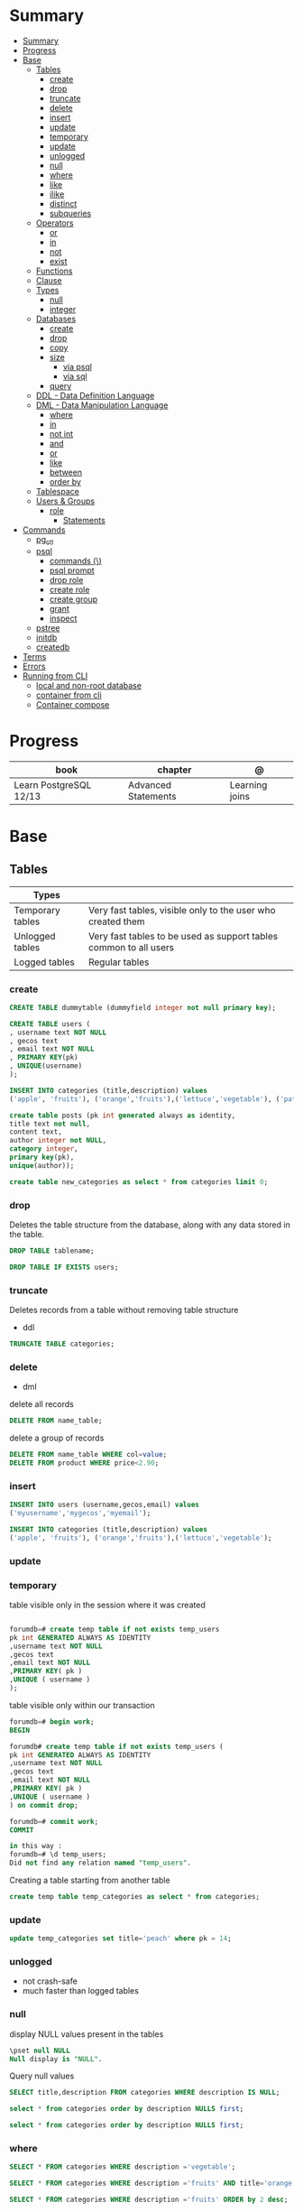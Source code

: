 #+TILE: PostgreSQL

* Summary
:PROPERTIES:
:TOC:      :include all
:END:
:CONTENTS:
- [[#summary][Summary]]
- [[#progress][Progress]]
- [[#base][Base]]
  - [[#tables][Tables]]
    - [[#create][create]]
    - [[#drop][drop]]
    - [[#truncate][truncate]]
    - [[#delete][delete]]
    - [[#insert][insert]]
    - [[#update][update]]
    - [[#temporary][temporary]]
    - [[#update][update]]
    - [[#unlogged][unlogged]]
    - [[#null][null]]
    - [[#where][where]]
    - [[#like][like]]
    - [[#ilike][ilike]]
    - [[#distinct][distinct]]
    - [[#subqueries][subqueries]]
  - [[#operators][Operators]]
    - [[#or][or]]
    - [[#in][in]]
    - [[#not][not]]
    - [[#exist][exist]]
  - [[#functions][Functions]]
  - [[#clause][Clause]]
  - [[#types][Types]]
    - [[#null][null]]
    - [[#integer][integer]]
  - [[#databases][Databases]]
    - [[#create][create]]
    - [[#drop][drop]]
    - [[#copy][copy]]
    - [[#size][size]]
      - [[#via-psql][via psql]]
      - [[#via-sql][via sql]]
    - [[#query][query]]
  - [[#ddl---data-definition-language][DDL - Data Definition Language]]
  - [[#dml---data-manipulation-language][DML - Data Manipulation Language]]
    - [[#where][where]]
    - [[#in][in]]
    - [[#not-int][not int]]
    - [[#and][and]]
    - [[#or][or]]
    - [[#like][like]]
    - [[#between][between]]
    - [[#order-by][order by]]
  - [[#tablespace][Tablespace]]
  - [[#users--groups][Users & Groups]]
    - [[#role][role]]
      - [[#statements][Statements]]
- [[#commands][Commands]]
  - [[#pg_ctl][pg_ctl]]
  - [[#psql][psql]]
    - [[#commands-][commands (\)]]
    - [[#psql-prompt][psql prompt]]
    - [[#drop-role][drop role]]
    - [[#create-role][create role]]
    - [[#create-group][create group]]
    - [[#grant][grant]]
    - [[#inspect][inspect]]
  - [[#pstree][pstree]]
  - [[#initdb][initdb]]
  - [[#createdb][createdb]]
- [[#terms][Terms]]
- [[#errors][Errors]]
- [[#running-from-cli][Running from CLI]]
  - [[#local-and-non-root-database][local and non-root database]]
  - [[#container-from-cli][container from cli]]
  - [[#container-compose][Container compose]]
:END:

* Progress
| book                   | chapter             | @              |
|------------------------+---------------------+----------------|
| Learn PostgreSQL 12/13 | Advanced Statements | Learning joins |

* Base
** Tables
| Types            |                                                                   |
|------------------+-------------------------------------------------------------------|
| Temporary tables | Very fast tables, visible only to the user who created them       |
| Unlogged tables  | Very fast tables to be used as support tables common to all users |
| Logged tables    | Regular tables                                                                  |

*** create
#+begin_src sql
CREATE TABLE dummytable (dummyfield integer not null primary key);

CREATE TABLE users (
, username text NOT NULL
, gecos text
, email text NOT NULL
, PRIMARY KEY(pk)
, UNIQUE(username)
);

INSERT INTO categories (title,description) values
('apple', 'fruits'), ('orange','fruits'),('lettuce','vegetable'), ('pataya', NULL);
#+end_src

#+begin_src sql
create table posts (pk int generated always as identity,
title text not null,
content text,
author integer not NULL,
category integer,
primary key(pk),
unique(author));

#+end_src

#+begin_src sql
create table new_categories as select * from categories limit 0;
#+end_src

*** drop
Deletes the table structure from the database, along with any data stored in the table.

#+begin_src sql
DROP TABLE tablename;
#+end_src

#+begin_src sql
DROP TABLE IF EXISTS users;
#+end_src
*** truncate
Deletes records from a table without removing table structure

- ddl

#+begin_src sql
TRUNCATE TABLE categories;
#+end_src
*** delete
- dml

delete all records

#+begin_src sql
DELETE FROM name_table;
#+end_src


delete a group of records

#+begin_src sql
DELETE FROM name_table WHERE col=value;
DELETE FROM product WHERE price<2.90;
#+end_src

*** insert
#+begin_src sql
INSERT INTO users (username,gecos,email) values
('myusername','mygecos','myemail');

INSERT INTO categories (title,description) values
('apple', 'fruits'), ('orange','fruits'),('lettuce','vegetable');
#+end_src
*** update
*** temporary
table visible only in the session where it was created

#+begin_src sql

forumdb=# create temp table if not exists temp_users
pk int GENERATED ALWAYS AS IDENTITY
,username text NOT NULL
,gecos text
,email text NOT NULL
,PRIMARY KEY( pk )
,UNIQUE ( username )
);

#+end_src

table visible only within our transaction

#+begin_src sql
forumdb=# begin work;
BEGIN

forumdb# create temp table if not exists temp_users (
pk int GENERATED ALWAYS AS IDENTITY
,username text NOT NULL
,gecos text
,email text NOT NULL
,PRIMARY KEY( pk )
,UNIQUE ( username )
) on commit drop;

forumdb=# commit work;
COMMIT

in this way :
forumdb=# \d temp_users;
Did not find any relation named "temp_users".

#+end_src


Creating a table starting from another table

#+begin_src sql
create temp table temp_categories as select * from categories;
#+end_src
*** update

#+begin_src sql
update temp_categories set title='peach' where pk = 14;
#+end_src

*** unlogged
- not crash-safe
- much faster than logged tables
*** null
display NULL values present in the tables

#+begin_src sql
\pset null NULL
Null display is "NULL".
#+end_src

Query null values

#+begin_src sql
SELECT title,description FROM categories WHERE description IS NULL;

select * from categories order by description NULLS first;

select * from categories order by description NULLS first;
#+end_src
*** where
#+begin_src sql
SELECT * FROM categories WHERE description ='vegetable';

SELECT * FROM categories WHERE description ='fruits' AND title='orange';

SELECT * FROM categories WHERE description ='fruits' ORDER by 2 desc;
#+end_src
*** like

#+begin_src sql
select * from categories where title like 'a%';
select * from categories where title like '%e';
select * from categories where title like '%ap%';
select * from categories where title like 'A%';
select * from categories where upper(title) like 'A%';  -- like case-insensitive search
#+end_src
*** ilike
Performs case-insensitive search

#+begin_src sql
select * from categories where title ilike 'A%';
#+end_src
*** distinct

*** subqueries
** Operators
*** or
*** in
#+begin_src sql
select * from categories where pk in (10,11);
#+end_src
*** not
#+begin_src sql
select * from categories where not (pk=10 or pk=11);
select * from categories where pk not in (10,11);
select pk,title,content,author,category from posts where category
       not in (select pk from categories where title ='orange');
#+end_src
*** exist
#+begin_src sql
select pk,title,content,author,category from posts where exists
       (select 1 from categories where title ='orange' and posts.category=pk);


select pk,title,content,author,category from posts where not
       exists (select 1 from categories where title ='orange' and
       posts.category=pk);
#+end_src
** Functions
*coalesce*

given two or more parameters, returns the first value that is not NULL.

#+begin_src sql
select coalesce(NULL,'test'); -- test
select coalesce('orange','test'); -- orange
select coalesce(description,'No description') as description from categories order by 1;
#+end_src
** Clause
*limit*
limit the number of rows returned by a query

#+begin_src sql
select * from categories order by pk limit 1;
select * from categories order by pk limit 2;
#+end_src

*offset*
skip a specific number of rows returned by the query

#+begin_src sql
select * from categories order by pk offset 1 limit 1;
#+end_src

** Types
*** null
#+begin_src sql
\pset null
\pset null (NULL) -- change how NULL is represented to (NULL)
#+end_src
*** integer
** Databases
*** create
#+begin_src sql
CREATE DATABASE dummydb;
#+end_src
*** drop
#+begin_src sqld
DROP DATABASE tablename;
#+end_src
*** copy
#+begin_src sql
CREATE DATABASE forumdb2 TEMPLATE forumdb;
#+end_src
*** size
**** via psql
#+begin_src conf
\x
\l+ databasename
#+end_src
**** via sql
#+begin_src sql
SELECT pg_database_size('forumdb');
SELECT pg_size_pretty(pg_database_size('forumdb'));
#+end_src
*** query
#+begin_src sql
select * from pg_database where datname='forumdb';
#+end_src
** DDL - Data Definition Language
commands are used to manage databases and tables

Alter table person add constraint unique_email unique(email)
Alter table person add  unique(email)
Update person set f = ket where id = 5
On conflict (id) do nothing;
On conflict (id) do update set email = excluded.email;
\dt

Name Varchar(6) not null,
Id integer not bull primary key
Car bigint references car (id)


Update person set car_I'd = 2 where id = 1
Left join car on ....
Where car.* is null;

\copy ( select * from person left join car on car_id = person.car_id to 'home/.../p.csv'  delimiter ',' csv header;
Alter sequence Orego person restart with 10;
Create extension if not exists 'uuid-assp'
\df

Comparison

Fetch
Row only
Between
Like '___@%'
Group by
Having
Count(*)
Sum
Min
Max
Avg
Interval
Extract

** DML - Data Manipulation Language
used to insert, delete, update, and select data inside databases
*** where
*** in
*** not int
*** and
*** or
*** like
*** between
*** order by

** Tablespace
pg_tblspc
pg_default
pg_global
** Users & Groups
*** role
- A role can be a single account, a group of accounts, or even both depending on how you configure it
- it should be either a single user or a single group, but not both.
- have a unique name or identifier, usually called the username.
- represents a collection of database permissions and connection properties.
**** Statements
|             |                             |
|-------------+-----------------------------|
| CREATE ROLE | create a role from scratch  |
| ALTER ROLE  | change some role properties |
| DROP ROLE   | remove an existing role     |

* Commands
** pg_ctl
|                          |                                                                                                                                          |
|--------------------------+------------------------------------------------------------------------------------------------------------------------------------------|
| start, stop, and restart | execute the corresponding actions on the cluster                                                                                         |
| status                   | reports the current status (running or not) of the cluster.                                                                              |
| initdb                   | executes the initialization of the cluster, possibly                                                                                     |
| reload                   | causes the PostgreSQL server to reload the configuration                                                                                 |
| promote                  |                                                                                                                                          |
| -d <database>            | Specifies the file system location of the database files                                                                                 |
| -m <mode>                | Specifies the shutdown mode. mode can be smart, fast, or immediate, or the first letter of one of these three. p, start, restart, reload |
| -U <user>                |                                                                                                                                          |
| -h <host>                | IPV4,IPV6 or hostname                                                                                                                    |
| -p                       | Specifies the location of the postgres executable.                                                                                       |
|                          |                                                                                                                                          |
** psql
a command-line client that allows you to interact with, connect, and administer
databases and the cluster itself.

|    |                                                         |
|----+---------------------------------------------------------|
| -l |                                                         |
| -d | The database name                                       |
| -U | The username                                            |
| -h | The host (either an IPv4 or IPv6 address or a hostname) |
|    |                                                         |

*** commands (\)
|                |                                                        |
|----------------+--------------------------------------------------------|
| \x             | expanded mode                                          |
| \l             | list all the databases that are present in the cluster |
| \c             | connect                                                |
| \l+ <database> |                                                        |
| \du            | list roles                                             |
| \du+           | same as above but more info                            |

*** psql prompt
|                                          |                |
|------------------------------------------+----------------|
| \i <file>                                | load file      |
| <statement> \g                           | same as ;      |
| \e <file> or \e <statement>              | open in editor |
| \h <command>                             | command doc    |
| \?                                       |                |
| \d                                       |                |
| postgresql://username@host:port/database |                |

*** drop role
#+begin_src sql
DROP ROLE [ IF EXISTS ] name [, ...]
#+end_src

#+begin_src sql

DROP ROLE IF EXISTS saitama;
#+end_src

*** create role
*** create group
*** grant
*** inspect

** pstree
    - checkpointer
    - background writer
    - walwriter
    - stats collector
    - logical replication launcher
** initdb
** createdb
* Terms
|              |                                                                                    |
|--------------+------------------------------------------------------------------------------------|
| session      |                                                                                    |
| transactions |                                                                                    |
| concurrency  |                                                                                    |
| ACID         | atomicity, consistency, isolation, and durability                                  |
| DMBS         | Database Management System                                                         |
| PID          | Process Identifier                                                                 |
| TableSpace   | tablespace is a storage space that can be outside the PGDATA directory             |
| PGDATA       |                                                                                    |
| postmaster   | prints out a few log lines before redirecting the logs to the appropriate log file |
| oid2name     |                                                                                    |
* Errors
#+begin_src shell
[error] Postgrex.Protocol (#PID<0.328.0>) failed to connect: ** (DBConnection.ConnectionError) tcp connect (localhost:5432): co
nnection refused - :econnrefused
#+end_src

* Running from CLI
** local and non-root database
#+begin_src shell-script
initdb -D .postgres -A md5 -U $USER --pwprompt
# or
initdb -D .postgres -A md5 -U $USER --pwfile=/path/to/passfile

pg_ctl -D .postgres -w start
createdb -U $USER mydb
#+end_src
** container from cli
#+begin_src sh
docker run --name postin -e POSTGRES_PASSWORD=postgres -p 5433:5432 -v pgdata:/var/lib/postgresql/data -d postgres:13
docker exec -it postin psql -d postgres -U postgres
#+end_src

#+begin_src shell
docker network create pgnetwork
docker run --name pg15beta1 --network pgnetwork -e POSTGRES_PASSWORD=whatever -d postgres:15beta1
docker run -it --rm --network pgnetwork postgres:15beta1 psql -h pg15beta1 -U postgres
#+end_src

** Container compose
#+begin_src yaml
version: "3.9"

services:
  database:
    image: postgres:latest
    restart: always
    env_file:
      - .env/development/database
    volumes:
      - db_data:/var/lib/postgresql/data
    ports:
      - "5442:5432"

volumes:
  db_data:
#+end_src



#+begin_src sql
create unlogged table if not exists categories (
pk int GENERATED ALWAYS AS IDENTITY
,title text NOT NULL
,description text
,PRIMARY KEY( pk )
,UNIQUE ( title )
);
#+end_src
